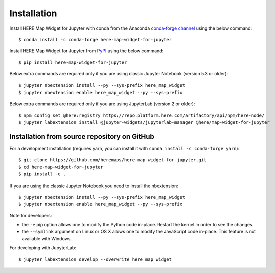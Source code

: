 .. highlight:: sh

Installation
============

Install HERE Map Widget for Jupyter with conda from the Anaconda `conda-forge channel <https://anaconda.org/conda-forge/here-map-widget-for-jupyter>`_ using the below command::

    $ conda install -c conda-forge here-map-widget-for-jupyter

Install HERE Map Widget for Jupyter from `PyPI <https://pypi.org/project/here-map-widget-for-jupyter/>`_ using the below command::

    $ pip install here-map-widget-for-jupyter

Below extra commands are required only if you are using classic Jupyter Notebook (version 5.3 or older)::

    $ jupyter nbextension install --py --sys-prefix here_map_widget
    $ jupyter nbextension enable here_map_widget --py --sys-prefix

Below extra commands are required only if you are using JupyterLab (version 2 or older)::

    $ npm config set @here:registry https://repo.platform.here.com/artifactory/api/npm/here-node/
    $ jupyter labextension install @jupyter-widgets/jupyterlab-manager @here/map-widget-for-jupyter


Installation from source repository on GitHub
---------------------------------------------

For a development installation (requires yarn, you can install it with ``conda install -c conda-forge yarn``)::

    $ git clone https://github.com/heremaps/here-map-widget-for-jupyter.git
    $ cd here-map-widget-for-jupyter
    $ pip install -e .

If you are using the classic Jupyter Notebook you need to install the nbextension::

    $ jupyter nbextension install --py --sys-prefix here_map_widget
    $ jupyter nbextension enable here_map_widget --py --sys-prefix


Note for developers:

- the ``-e`` pip option allows one to modify the Python code in-place. Restart the kernel in order to see the changes.
- the ``--symlink`` argument on Linux or OS X allows one to modify the JavaScript code in-place. This feature is not available with Windows.

For developing with JupyterLab::

    $ jupyter labextension develop --overwrite here_map_widget
